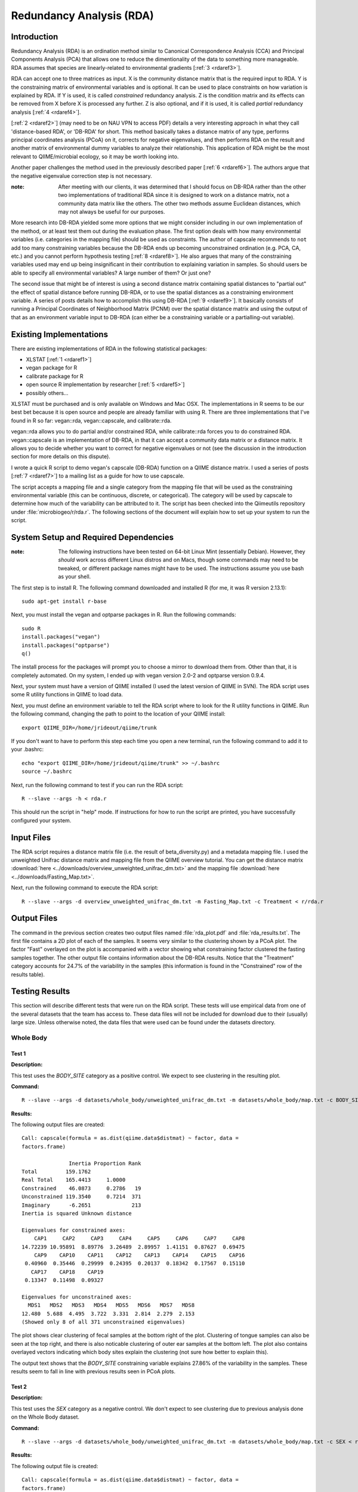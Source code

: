 =========================
Redundancy Analysis (RDA)
=========================

Introduction
------------
Redundancy Analysis (RDA) is an ordination method similar to Canonical
Correspondence Analysis (CCA) and Principal Components Analysis (PCA) that
allows one to reduce the dimentionality of the data to something more
manageable. RDA assumes that species are linearly-related to environmental
gradients [:ref:`3 <rdaref3>`].

RDA can accept one to three matrices as input. X is the community distance
matrix that is the required input to RDA. Y is the constraining matrix
of environmental variables and is optional. It can be used to place constraints
on how variation is explained by RDA. If Y is used, it is called `constrained`
redundancy analysis. Z is the condition matrix and its effects can be removed
from X before X is processed any further. Z is also optional, and if it is used,
it is called `partial` redundancy analysis [:ref:`4 <rdaref4>`].

[:ref:`2 <rdaref2>`] (may need to be on NAU VPN to access PDF) details a very
interesting approach in what they call 'distance-based RDA', or 'DB-RDA' for
short. This method basically takes a distance matrix of any type, performs
principal coordinates analysis (PCoA) on it, corrects for negative eigenvalues,
and then performs RDA on the result and another matrix of environmental dummy
variables to analyze their relationship. This application of RDA might be the
most relevant to QIIME/microbial ecology, so it may be worth looking into.

Another paper challenges the method used in the previously described paper
[:ref:`6 <rdaref6>`]. The authors argue that the negative eigenvalue correction
step is not necessary.

:note: After meeting with our clients, it was determined that I should focus on DB-RDA rather than the other two implementations of traditional RDA since it is designed to work on a distance matrix, not a community data matrix like the others. The other two methods assume Euclidean distances, which may not always be useful for our purposes.

More research into DB-RDA yielded some more options that we might consider
including in our own implementation of the method, or at least test them out
during the evaluation phase. The first option deals with how many environmental
variables (i.e. categories in the mapping file) should be used as constraints.
The author of capscale recommends to ``not`` add too many constraining variables
because the DB-RDA ends up becoming unconstrained ordination
(e.g. PCA, CA, etc.) and you cannot perform hypothesis testing
[:ref:`8 <rdaref8>`]. He also argues that many of the constraining variables
used may end up being insignificant in their contribution to explaining
variation in samples. So should users be able to specify all environmental
variables? A large number of them? Or just one?

The second issue that might be of interest is using a second distance matrix
containing spatial distances to "partial out" the effect of spatial distance
before running DB-RDA, or to use the spatial distances as a constraining
environment variable. A series of posts details how to accomplish this using
DB-RDA [:ref:`9 <rdaref9>`]. It basically consists of running a Principal
Coordinates of Neighborhood Matrix (PCNM) over the spatial distance matrix and
using the output of that as an environment variable input to DB-RDA (can either
be a constraining variable or a partialling-out variable).

Existing Implementations
------------------------
There are existing implementations of RDA in the following statistical packages:

* XLSTAT [:ref:`1 <rdaref1>`]

* vegan package for R

* calibrate package for R

* open source R implementation by researcher [:ref:`5 <rdaref5>`]

* possibly others...

XLSTAT must be purchased and is only available on Windows and Mac OSX. The
implementations in R seems to be our best bet because it is open source and
people are already familiar with using R. There are three implementations that
I've found in R so far: vegan::rda, vegan::capscale, and calibrate::rda.

vegan::rda allows you to do partial and/or constrained RDA, while calibrate::rda
forces you to do constrained RDA. vegan::capscale is an implementation of
DB-RDA, in that it can accept a community data matrix or a distance matrix. It
allows you to decide whether you want to correct for negative eigenvalues or not
(see the discussion in the introduction section for more details on this
dispute).

I wrote a quick R script to demo vegan's capscale (DB-RDA) function on a QIIME
distance matrix. I used a series of posts [:ref:`7 <rdaref7>`] to a mailing list
as a guide for how to use capscale.

The script accepts a mapping file and a single category from the mapping file
that will be used as the constraining environmental variable (this can be
continuous, discrete, or categorical). The category will be used by capscale to
determine how much of the variability can be attributed to it. The script has
been checked into the Qiimeutils repository under :file:`microbiogeo/r/rda.r`.
The following sections of the document will explain how to set up your system to
run the script.

System Setup and Required Dependencies
--------------------------------------
:note: The following instructions have been tested on 64-bit Linux Mint (essentially Debian). However, they `should` work across different Linux distros and on Macs, though some commands may need to be tweaked, or different package names might have to be used. The instructions assume you use bash as your shell.

The first step is to install R. The following command downloaded and installed R
(for me, it was R version 2.13.1): ::

    sudo apt-get install r-base

Next, you must install the vegan and optparse packages in R. Run the following
commands: ::

    sudo R
    install.packages("vegan")
    install.packages("optparse")
    q()

The install process for the packages will prompt you to choose a mirror to
download them from. Other than that, it is completely automated. On my system, I
ended up with vegan version 2.0-2 and optparse version 0.9.4.

Next, your system must have a version of QIIME installed (I used the latest
version of QIIME in SVN). The RDA script uses some R utility functions in QIIME
to load data.

Next, you must define an environment variable to tell the RDA script where to
look for the R utility functions in QIIME. Run the following command, changing
the path to point to the location of your QIIME install: ::

    export QIIME_DIR=/home/jrideout/qiime/trunk

If you don't want to have to perform this step each time you open a new
terminal, run the following command to add it to your .bashrc: ::

    echo "export QIIME_DIR=/home/jrideout/qiime/trunk" >> ~/.bashrc
    source ~/.bashrc

Next, run the following command to test if you can run the RDA script: ::

    R --slave --args -h < rda.r

This should run the script in "help" mode. If instructions for how to run the
script are printed, you have successfully configured your system.

Input Files
-----------
The RDA script requires a distance matrix file (i.e. the result of
beta_diversity.py) and a metadata mapping file. I used the unweighted Unifrac
distance matrix and mapping file from the QIIME overview tutorial. You can get
the distance matrix
:download:`here <../downloads/overview_unweighted_unifrac_dm.txt>` and the
mapping file :download:`here <../downloads/Fasting_Map.txt>`.

Next, run the following command to execute the RDA script: ::

    R --slave --args -d overview_unweighted_unifrac_dm.txt -m Fasting_Map.txt -c Treatment < r/rda.r

Output Files
------------
The command in the previous section creates two output files named
:file:`rda_plot.pdf` and :file:`rda_results.txt`. The first file contains a 2D
plot of each of the samples. It seems very similar to the clustering shown by a
PCoA plot. The factor "Fast" overlayed on the plot is accompanied with a vector
showing what constraining factor clustered the fasting samples together. The
other output file contains information about the DB-RDA results. Notice that the
"Treatment" category accounts for 24.7% of the variability in the samples (this
information is found in the "Constrained" row of the results table).

Testing Results
---------------
This section will describe different tests that were run on the RDA script.
These tests will use empirical data from one of the several datasets that the
team has access to. These data files will not be included for download due to
their (usually) large size. Unless otherwise noted, the data files that were
used can be found under the datasets directory.

Whole Body
^^^^^^^^^^
Test 1
~~~~~~
**Description:**

This test uses the `BODY_SITE` category as a positive control. We expect to see
clustering in the resulting plot.

**Command:** ::

    R --slave --args -d datasets/whole_body/unweighted_unifrac_dm.txt -m datasets/whole_body/map.txt -c BODY_SITE < r/rda.r

**Results:**

The following output files are created: ::

    Call: capscale(formula = as.dist(qiime.data$distmat) ~ factor, data =
    factors.frame)

                   Inertia Proportion Rank
    Total         159.1762                
    Real Total    165.4413     1.0000     
    Constrained    46.0873     0.2786   19
    Unconstrained 119.3540     0.7214  371
    Imaginary      -6.2651             213
    Inertia is squared Unknown distance 

    Eigenvalues for constrained axes:
        CAP1     CAP2     CAP3     CAP4     CAP5     CAP6     CAP7     CAP8 
    14.72239 10.95891  8.89776  3.26489  2.89957  1.41151  0.87627  0.69475 
        CAP9    CAP10    CAP11    CAP12    CAP13    CAP14    CAP15    CAP16 
     0.40960  0.35446  0.29999  0.24395  0.20137  0.18342  0.17567  0.15110 
       CAP17    CAP18    CAP19 
     0.13347  0.11498  0.09327 

    Eigenvalues for unconstrained axes:
      MDS1   MDS2   MDS3   MDS4   MDS5   MDS6   MDS7   MDS8 
    12.480  5.688  4.495  3.722  3.331  2.814  2.279  2.153 
    (Showed only 8 of all 371 unconstrained eigenvalues)

.. image:: ../images/rda/whole_body_test_1.png
   :align: center

The plot shows clear clustering of fecal samples at the bottom right of the
plot. Clustering of tongue samples can also be seen at the top right, and there
is also noticable clustering of outer ear samples at the bottom left. The plot
also contains overlayed vectors indicating which body sites explain the
clustering (not sure how better to explain this).

The output text shows that the `BODY_SITE` constraining variable explains
27.86% of the variability in the samples. These results seem to fall in line
with previous results seen in PCoA plots.

Test 2
~~~~~~
**Description:**

This test uses the `SEX` category as a negative control. We don't expect to see
clustering due to previous analysis done on the Whole Body dataset.

**Command:** ::

    R --slave --args -d datasets/whole_body/unweighted_unifrac_dm.txt -m datasets/whole_body/map.txt -c SEX < r/rda.r

**Results:**

The following output file is created: ::

    Call: capscale(formula = as.dist(qiime.data$distmat) ~ factor, data =
    factors.frame)

                     Inertia Proportion Rank
    Total         159.176211                
    Real Total    165.441288   1.000000     
    Constrained     1.146286   0.006929    1
    Unconstrained 164.295002   0.993071  371
    Imaginary      -6.265078             213
    Inertia is squared Unknown distance 

    Eigenvalues for constrained axes:
     CAP1 
    1.146 

    Eigenvalues for unconstrained axes:
      MDS1   MDS2   MDS3   MDS4   MDS5   MDS6   MDS7   MDS8 
    22.935 16.207 12.165  6.875  4.970  4.167  2.915  2.809 
    (Showed only 8 of all 371 unconstrained eigenvalues)

.. image:: ../images/rda/whole_body_test_2.png
   :align: center

The plot doesn't really show clustering of samples based on sex. The output text
shows that the `SEX` constraining variable explains only 0.6929% of the
variability in the samples. These results are what we'd expect.

References
----------
.. _rdaref1:

[1] http://www.xlstat.com/en/products-solutions/feature/redundancy-analysis-rda.html

.. _rdaref2:

[2] http://www.jstor.org/stable/pdfplus/2657192.pdf?acceptTC=true

.. _rdaref3:

[3] http://ordination.okstate.edu/glossary.htm#RDA

.. _rdaref4:

[4] R's help page for vegan::rda

.. _rdaref5:

[5] http://www.bio.umontreal.ca/legendre/indexEn.html#RFunctions

.. _rdaref6:

[6] http://www.esajournals.org/doi/abs/10.1890/0012-9658(2001)082%5B0290:FMMTCD%5D2.0.CO;2

.. _rdaref7:

[7] http://r.789695.n4.nabble.com/R-question-about-capscale-vegan-td812694.html

.. _rdaref8:

[8] http://cc.oulu.fi/~jarioksa/opetus/metodi/mmmbeam2.pdf

.. _rdaref9:

[9] http://r.789695.n4.nabble.com/partial-dbRDA-or-CCA-with-two-distance-objects-in-Vegan-td2548762.html
